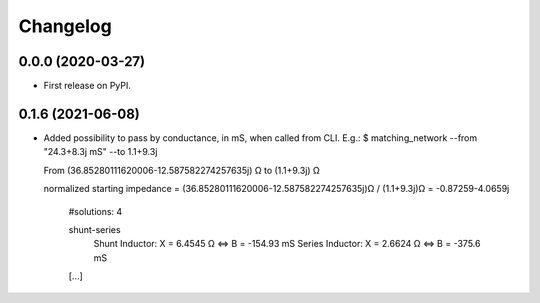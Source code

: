 
Changelog
=========

0.0.0 (2020-03-27)
------------------

* First release on PyPI.


0.1.6 (2021-06-08)
------------------

* Added possibility to pass by conductance, in mS, when called from CLI.
  E.g.:
  $ matching_network --from "24.3+8.3j mS"  --to 1.1+9.3j

  From (36.85280111620006-12.587582274257635j) Ω to (1.1+9.3j) Ω

  normalized starting impedance = (36.85280111620006-12.587582274257635j)Ω / (1.1+9.3j)Ω = -0.87259-4.0659j

    #solutions: 4

    shunt-series
        Shunt Inductor:
        X = 6.4545 Ω ⇔ B = -154.93 mS
        Series Inductor:
        X = 2.6624 Ω ⇔ B = -375.6 mS
    [...]
    